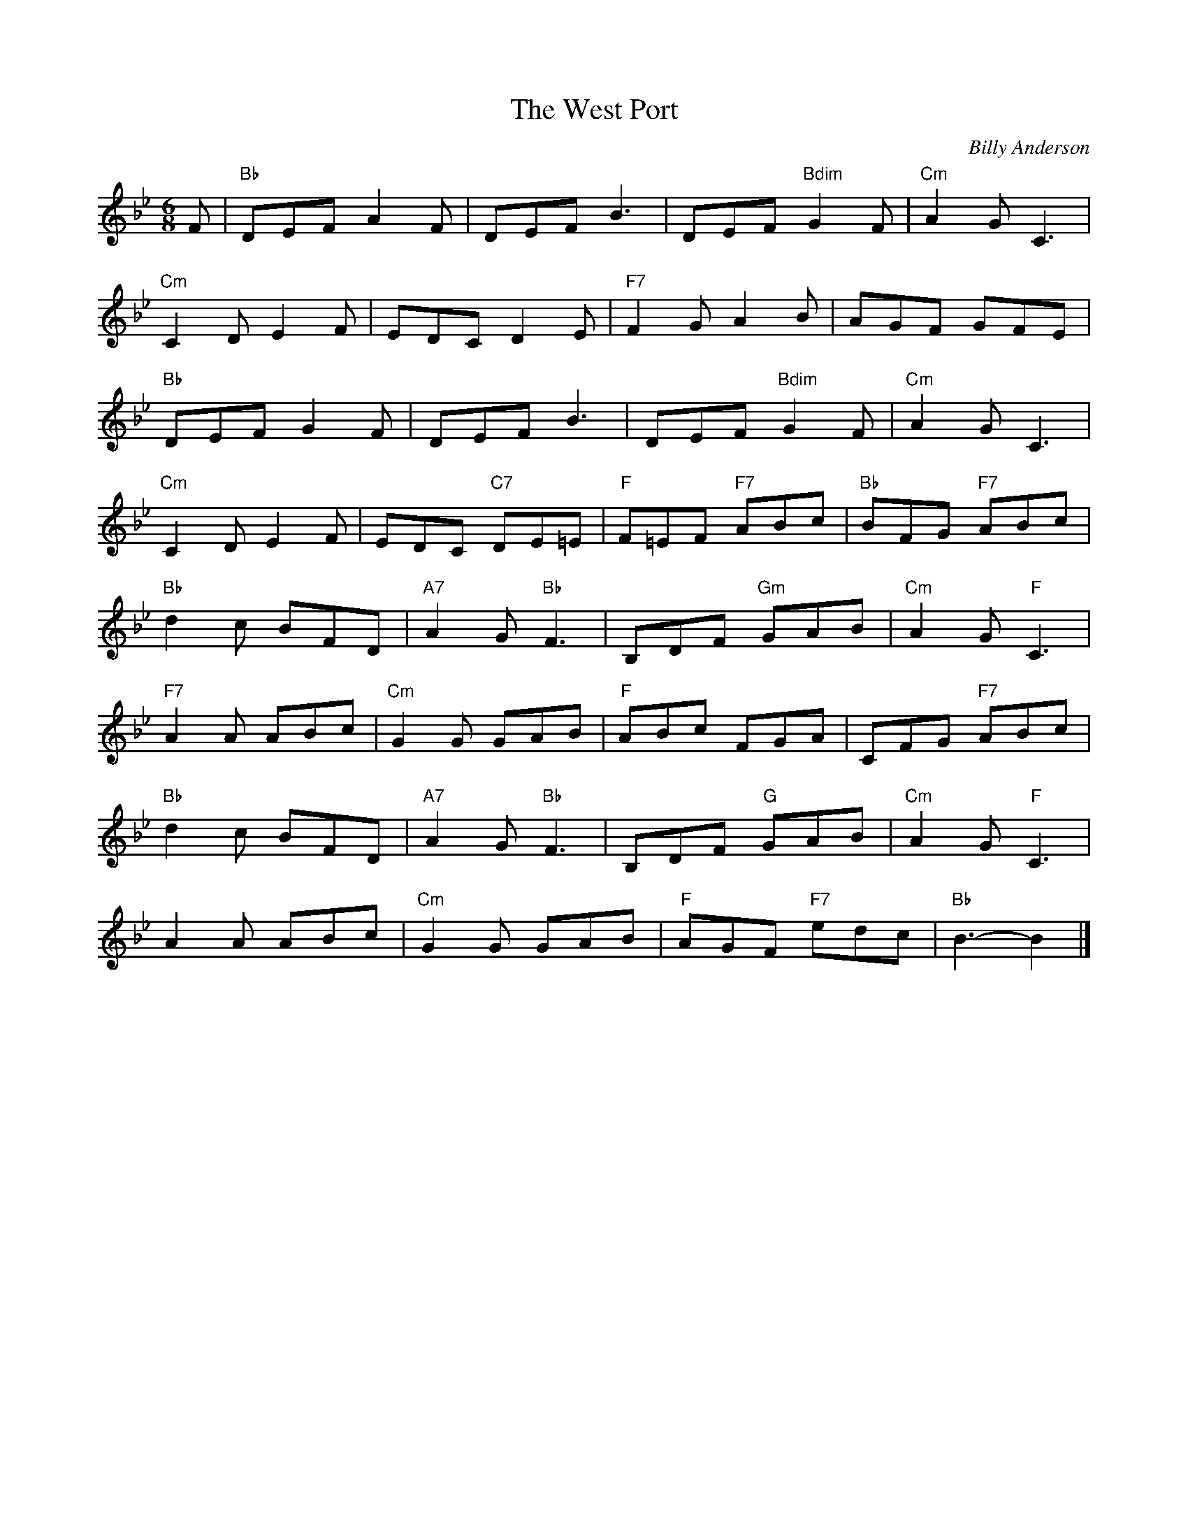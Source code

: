 X:250
T:West Port, The
C:Billy Anderson
R:Jig
M:6/8
K:Bb
F|\
"Bb"DEF A2F|DEF B3|DEF "Bdim"G2F|"Cm"A2G C3|
"Cm"C2D E2F|EDC D2E|"F7"F2G A2B| AGF GFE|
"Bb"DEF G2F|DEF B3| DEF "Bdim"G2F|"Cm"A2G C3|
"Cm"C2D E2F|EDC "C7"DE=E|"F"F=EF "F7"ABc|"Bb"BFG "F7"ABc|
"Bb"d2c BFD|"A7"A2G "Bb"F3|B,DF "Gm"GAB|"Cm"A2G "F"C3|
"F7"A2A ABc|"Cm"G2G GAB|"F"ABc FGA|CFG "F7"ABc|
"Bb"d2c BFD|"A7"A2G "Bb"F3|B,DF "G"GAB|"Cm"A2G "F"C3|
A2A ABc|"Cm"G2G GAB|"F"AGF "F7"edc|"Bb"B3-B2|]
